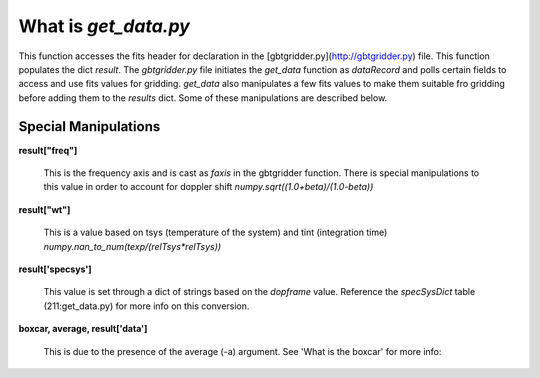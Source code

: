 What is `get_data.py`
======================


This function accesses the fits header for declaration in the [gbtgridder.py](http://gbtgridder.py) file. This function populates the dict `result`. The `gbtgridder.py` file initiates the `get_data` function as `dataRecord` and polls certain fields to access and use fits values for gridding. `get_data` also manipulates a few fits values to make them suitable fro gridding before adding them to the `results` dict. Some of these manipulations are described below.

Special Manipulations
----------------------

**result\["freq"\]**

    This is the frequency axis and is cast as `faxis` in the gbtgridder function. There is special manipulations to this value in order to account for doppler shift `numpy.sqrt((1.0+beta)/(1.0-beta))`

**result\["wt"\]**

    This is a value based on tsys (temperature of the system) and tint (integration time) `numpy.nan_to_num(texp/(relTsys*relTsys))`

**result\['specsys'\]**

    This value is set through a dict of strings based on the `dopframe` value. Reference the `specSysDict` table (211:get_data.py) for more info on this conversion.

**boxcar, average, result['data']**

    This is due to the presence of the average (-a) argument. See 'What is the boxcar' for more info:

.. todo:: Add boxcar link
